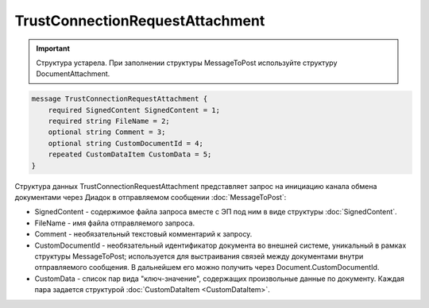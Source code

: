 TrustConnectionRequestAttachment
================================

.. important::
	Структура устарела. При заполнении структуры MessageToPost используйте структуру DocumentAttachment.

.. code-block:: protobuf

    message TrustConnectionRequestAttachment {
        required SignedContent SignedContent = 1;
        required string FileName = 2;
        optional string Comment = 3;
        optional string CustomDocumentId = 4;
        repeated CustomDataItem CustomData = 5;
    }
        

Структура данных TrustConnectionRequestAttachment представляет запрос на инициацию канала обмена документами через Диадок в отправляемом сообщении :doc:`MessageToPost`:

-  SignedContent - содержимое файла запроса вместе с ЭП под ним в виде структуры :doc:`SignedContent`.

-  FileName - имя файла отправляемого запроса.

-  Comment - необязательный текстовый комментарий к запросу.

-  CustomDocumentId - необязательный идентификатор документа во внешней системе, уникальный в рамках структуры MessageToPost; используется для выстраивания связей между документами внутри отправляемого сообщения. В дальнейшем его можно получить через Document.CustomDocumentId.

-  CustomData - список пар вида "ключ-значение", содержащих произвольные данные по документу. Каждая пара задается структурой :doc:`CustomDataItem <CustomDataItem>`.